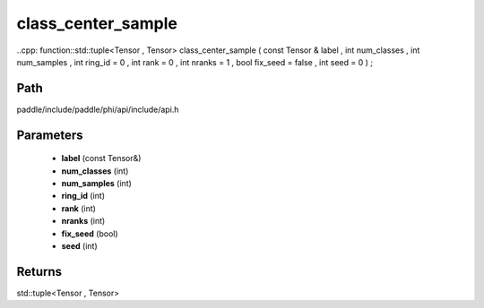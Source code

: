 .. _en_api_paddle_experimental_class_center_sample:

class_center_sample
-------------------------------

..cpp: function::std::tuple<Tensor , Tensor> class_center_sample ( const Tensor & label , int num_classes , int num_samples , int ring_id = 0 , int rank = 0 , int nranks = 1 , bool fix_seed = false , int seed = 0 ) ;


Path
:::::::::::::::::::::
paddle/include/paddle/phi/api/include/api.h

Parameters
:::::::::::::::::::::
	- **label** (const Tensor&)
	- **num_classes** (int)
	- **num_samples** (int)
	- **ring_id** (int)
	- **rank** (int)
	- **nranks** (int)
	- **fix_seed** (bool)
	- **seed** (int)

Returns
:::::::::::::::::::::
std::tuple<Tensor , Tensor>
